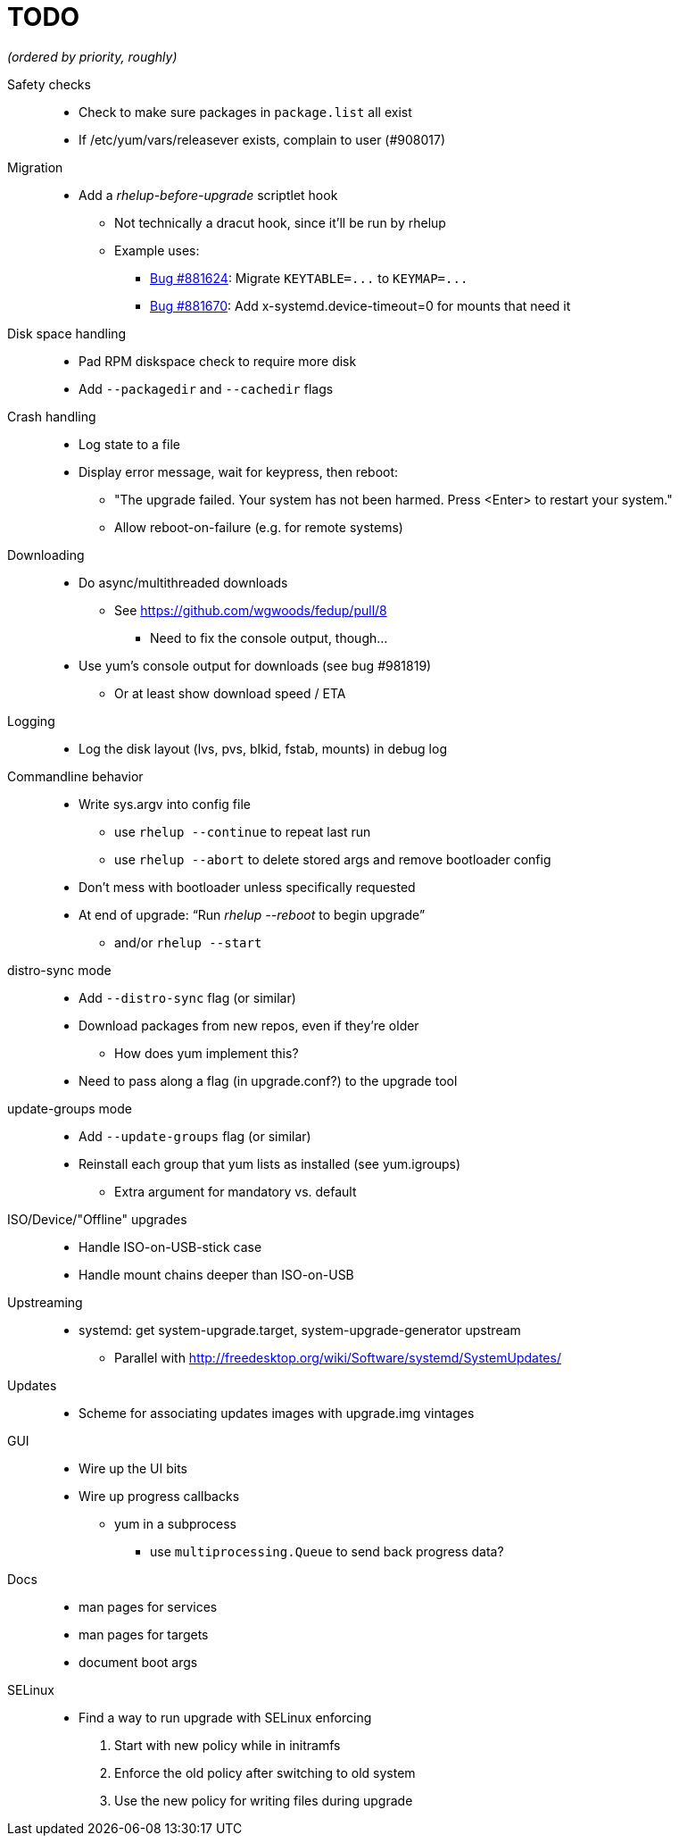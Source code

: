TODO
====

_(ordered by priority, roughly)_

Safety checks::
  * Check to make sure packages in `package.list` all exist
  * If /etc/yum/vars/releasever exists, complain to user (#908017)

Migration::
  * Add a _rhelup-before-upgrade_ scriptlet hook
  ** Not technically a dracut hook, since it'll be run by rhelup
  ** Example uses:
  *** https://bugzilla.redhat.com/show_bug.cgi?id=881624[Bug #881624]:
      Migrate `KEYTABLE=...` to `KEYMAP=...`
  *** https://bugzilla.redhat.com/show_bug.cgi?id=881670[Bug #881670]:
      Add x-systemd.device-timeout=0 for mounts that need it

Disk space handling::
  * Pad RPM diskspace check to require more disk
  * Add `--packagedir` and `--cachedir` flags

Crash handling::
  * Log state to a file
  * Display error message, wait for keypress, then reboot:
  ** "The upgrade failed. Your system has not been harmed. Press <Enter> to
      restart your system."
  ** Allow reboot-on-failure (e.g. for remote systems)

Downloading::
  * Do async/multithreaded downloads
  ** See https://github.com/wgwoods/fedup/pull/8
  *** Need to fix the console output, though...
  * Use yum's console output for downloads (see bug #981819)
  ** Or at least show download speed / ETA

Logging::
  * Log the disk layout (lvs, pvs, blkid, fstab, mounts) in debug log

Commandline behavior::
  * Write sys.argv into config file
  ** use `rhelup --continue` to repeat last run
  ** use `rhelup --abort` to delete stored args and remove bootloader config
  * Don't mess with bootloader unless specifically requested
  * At end of upgrade: ``Run 'rhelup --reboot' to begin upgrade''
  ** and/or `rhelup --start`

distro-sync mode::
  * Add `--distro-sync` flag (or similar)
  * Download packages from new repos, even if they're older
  ** How does yum implement this?
  * Need to pass along a flag (in upgrade.conf?) to the upgrade tool

update-groups mode::
  * Add `--update-groups` flag (or similar)
  * Reinstall each group that yum lists as installed (see yum.igroups)
  ** Extra argument for mandatory vs. default

ISO/Device/"Offline" upgrades::
  * Handle ISO-on-USB-stick case
  * Handle mount chains deeper than ISO-on-USB

Upstreaming::
  * systemd: get system-upgrade.target, system-upgrade-generator upstream
  ** Parallel with http://freedesktop.org/wiki/Software/systemd/SystemUpdates/

Updates::
  * Scheme for associating updates images with upgrade.img vintages

GUI::
  * Wire up the UI bits
  * Wire up progress callbacks
  ** yum in a subprocess
  *** use `multiprocessing.Queue` to send back progress data?

Docs::
  * man pages for services
  * man pages for targets
  * document boot args

SELinux::
  * Find a way to run upgrade with SELinux enforcing
  . Start with new policy while in initramfs
  . Enforce the old policy after switching to old system
  . Use the new policy for writing files during upgrade
